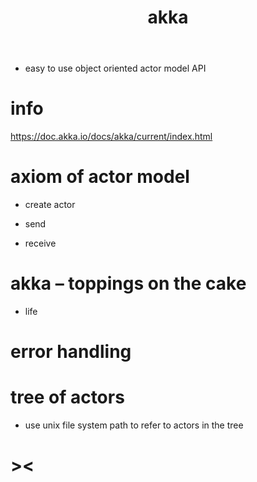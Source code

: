 #+title: akka

- easy to use object oriented actor model API

* info

  https://doc.akka.io/docs/akka/current/index.html

* axiom of actor model

  - create actor

  - send

  - receive

* akka -- toppings on the cake

  - life

* error handling

* tree of actors

  - use unix file system path
    to refer to actors in the tree

* ><
